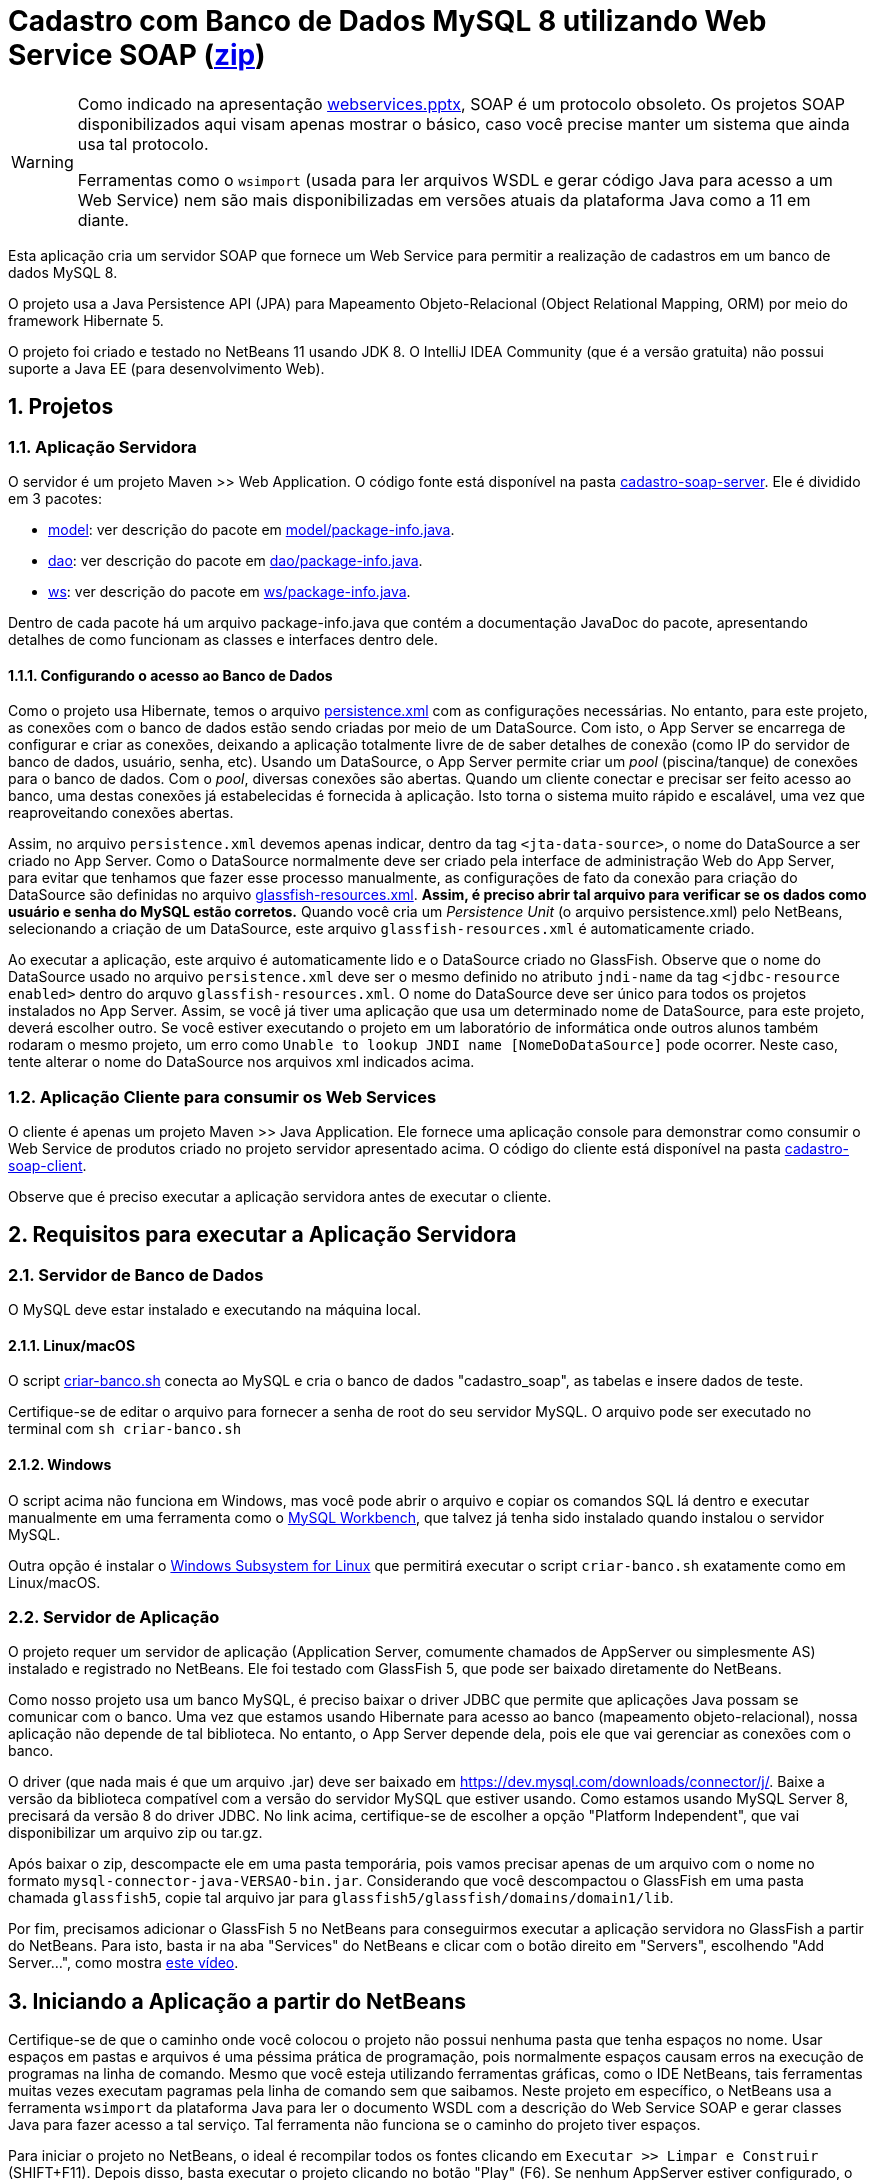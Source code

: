 :source-highlighter: highlightjs
:imagesdir: images
:icons: font
:allow-uri-read:
:safe: unsafe
:numbered:
:listing-caption: Listagem
:experimental:
:figure-caption: Figura

ifdef::env-github[]
:outfilesuffix: .adoc
:caution-caption: :fire:
:important-caption: :exclamation:
:note-caption: :paperclip:
:tip-caption: :bulb:
:warning-caption: :warning:
endif::[]

= Cadastro com Banco de Dados MySQL 8 utilizando Web Service SOAP (link:https://kinolien.github.io/gitzip/?download=/manoelcampos/sd-webservices/tree/master/4.2-ws-soap-cadastro[zip])

[WARNING]
====
Como indicado na apresentação link:../webservices.pptx[webservices.pptx], SOAP é um protocolo obsoleto.
Os projetos SOAP disponibilizados aqui visam apenas mostrar o básico, caso você
precise manter um sistema que ainda usa tal protocolo.

Ferramentas como o `wsimport` (usada para ler arquivos WSDL e gerar código Java para acesso a um Web Service) nem são mais disponibilizadas em versões atuais da plataforma Java como a 11 em diante.
====

Esta aplicação cria um servidor SOAP que fornece um Web Service para
permitir a realização de cadastros em um banco de dados MySQL 8.

O projeto usa a Java Persistence API (JPA) para Mapeamento Objeto-Relacional (Object Relational Mapping, ORM) por meio do framework Hibernate 5.

O projeto foi criado e testado no NetBeans 11 usando JDK 8.
O IntelliJ IDEA Community (que é a versão gratuita) não possui suporte a Java EE (para desenvolvimento Web).

== Projetos

=== Aplicação Servidora

O servidor é um projeto Maven >> Web Application.
O código fonte está disponível na pasta link:cadastro-soap-server[cadastro-soap-server]. 
Ele é dividido em 3 pacotes:

- link:cadastro-soap-server/src/main/java/com/manoelcampos/soapserver/model[model]: ver descrição do pacote em link:cadastro-soap-server/src/main/java/com/manoelcampos/soapserver/model/package-info.java[model/package-info.java].
- link:cadastro-soap-server/src/main/java/com/manoelcampos/soapserver/dao[dao]: ver descrição do pacote em link:cadastro-soap-server/src/main/java/com/manoelcampos/soapserver/dao/package-info.java[dao/package-info.java].
- link:cadastro-soap-server/src/main/java/com/manoelcampos/soapserver/ws[ws]: ver descrição do pacote em link:cadastro-soap-server/src/main/java/com/manoelcampos/soapserver/ws/package-info.java[ws/package-info.java].

Dentro de cada pacote há um arquivo package-info.java que contém a documentação JavaDoc
do pacote, apresentando detalhes de como funcionam as classes e interfaces dentro dele.

==== Configurando o acesso ao Banco de Dados

Como o projeto usa Hibernate, temos o arquivo link:cadastro-soap-server/src/main/resources/META-INF/persistence.xml[persistence.xml] com as configurações necessárias. No entanto, para este projeto, as conexões com o banco de dados estão sendo criadas por meio de um DataSource. Com isto, o App Server se encarrega de configurar e criar as conexões, deixando a aplicação totalmente livre de de saber detalhes de conexão (como IP do servidor de banco de dados, usuário, senha, etc).
Usando um DataSource, o App Server permite criar um _pool_ (piscina/tanque) de conexões para o banco de dados. 
Com o _pool_, diversas conexões são abertas. Quando um cliente conectar e precisar ser feito acesso ao banco, uma destas conexões já estabelecidas é fornecida à aplicação. Isto torna o sistema muito rápido e escalável, uma vez que reaproveitando conexões abertas.

Assim, no arquivo `persistence.xml` devemos apenas indicar, dentro da tag `<jta-data-source>`, o nome do DataSource a ser criado no App Server. Como o DataSource normalmente deve ser criado pela interface de administração Web do App Server, para evitar que tenhamos que fazer esse processo manualmente, as configurações de fato da conexão para criação do DataSource são definidas no arquivo link:cadastro-soap-server/src/main/webapp/WEB-INF/glassfish-resources.xml[glassfish-resources.xml].
*Assim, é preciso abrir tal arquivo para verificar se os dados como usuário e senha do MySQL estão corretos.*
Quando você cria um _Persistence Unit_ (o arquivo persistence.xml) pelo NetBeans, selecionando a criação de um DataSource, este arquivo `glassfish-resources.xml` é automaticamente criado.

Ao executar a aplicação, este arquivo é automaticamente lido e o DataSource criado no GlassFish.
Observe que o nome do DataSource usado no arquivo `persistence.xml` deve ser o mesmo definido no atributo
`jndi-name` da tag `<jdbc-resource enabled>` dentro do arquvo `glassfish-resources.xml`.
O nome do DataSource deve ser único para todos os projetos instalados no App Server. 
Assim, se você já tiver uma aplicação que usa um determinado nome de DataSource, para este projeto, deverá escolher outro.
Se você estiver executando o projeto em um laboratório de informática onde outros alunos também rodaram o mesmo projeto,
um erro como `Unable to lookup JNDI name [NomeDoDataSource]` pode ocorrer. Neste caso, tente alterar o nome do DataSource nos arquivos xml indicados acima.

=== Aplicação Cliente para consumir os Web Services

O cliente é apenas um projeto Maven >> Java Application.
Ele fornece uma aplicação console para demonstrar como consumir o Web Service de produtos criado no 
projeto servidor apresentado acima. O código do cliente está disponível na pasta link:cadastro-soap-client[cadastro-soap-client]. 

Observe que é preciso executar a aplicação servidora antes de executar o cliente.

== Requisitos para executar a Aplicação Servidora

=== Servidor de Banco de Dados
O MySQL deve estar instalado e executando na máquina local.

==== Linux/macOS

O script link:criar-banco.sh[criar-banco.sh] conecta ao MySQL e cria o banco de dados "cadastro_soap",
as tabelas e insere dados de teste.

Certifique-se de editar o arquivo para fornecer a senha de root do seu servidor MySQL.
O arquivo pode ser executado no terminal com `sh criar-banco.sh`

==== Windows

O script acima não funciona em Windows, mas você pode abrir o arquivo e copiar os comandos SQL lá dentro e executar manualmente em uma ferramenta como o https://www.mysql.com/products/workbench/[MySQL Workbench], que talvez já tenha sido instalado quando instalou o servidor MySQL.

Outra opção é instalar o 
https://docs.microsoft.com/en-us/windows/wsl/install-win10[Windows Subsystem for Linux] que permitirá executar o script `criar-banco.sh` exatamente como em Linux/macOS.

=== Servidor de Aplicação

O projeto requer um servidor de aplicação (Application Server, comumente chamados de AppServer ou simplesmente AS) instalado e registrado no NetBeans. Ele foi testado com GlassFish 5, que pode ser baixado diretamente do NetBeans.

Como nosso projeto usa um banco MySQL, é preciso baixar o driver JDBC que permite que aplicações Java possam se comunicar com o banco. Uma vez que estamos usando Hibernate para acesso ao banco (mapeamento objeto-relacional), nossa aplicação não depende de tal biblioteca. No entanto, o App Server depende dela, pois ele que vai gerenciar as conexões com o banco.

O driver (que nada mais é que um arquivo .jar) deve ser baixado em https://dev.mysql.com/downloads/connector/j/.
Baixe a versão da biblioteca compatível com a versão do servidor MySQL que estiver usando.
Como estamos usando MySQL Server 8, precisará da versão 8 do driver JDBC. No link acima, certifique-se de escolher a opção "Platform Independent", que vai disponibilizar um arquivo zip ou tar.gz.

Após baixar o zip, descompacte ele em uma pasta temporária, pois vamos precisar apenas de um arquivo com o nome no formato `mysql-connector-java-VERSAO-bin.jar`. Considerando que você descompactou o GlassFish em uma pasta chamada `glassfish5`, copie tal arquivo jar para
`glassfish5/glassfish/domains/domain1/lib`.

Por fim, precisamos adicionar o GlassFish 5 no NetBeans para conseguirmos executar a aplicação servidora no GlassFish a partir do NetBeans. Para isto, basta ir na aba "Services" do NetBeans e clicar com o botão direito em "Servers", escolhendo "Add Server...", como mostra https://youtu.be/Z87oeoaAxDI[este vídeo].

== Iniciando a Aplicação a partir do NetBeans

Certifique-se de que o caminho onde você colocou o projeto não possui nenhuma pasta que tenha espaços no nome.
Usar espaços em pastas e arquivos é uma péssima prática de programação, pois normalmente espaços causam erros
na execução de programas na linha de comando. Mesmo que você esteja utilizando ferramentas gráficas,
como o IDE NetBeans, tais ferramentas muitas vezes executam pagramas pela linha de comando sem que saibamos.
Neste projeto em específico, o NetBeans usa a ferramenta `wsimport` da plataforma Java para ler o documento WSDL com a descrição do Web Service SOAP e gerar classes Java para fazer acesso a tal serviço. Tal ferramenta não funciona se o caminho do projeto tiver espaços.

Para iniciar o projeto no NetBeans, o ideal é recompilar todos os fontes clicando em `Executar >> Limpar e Construir` (SHIFT+F11). Depois disso, basta executar o projeto clicando no botão "Play" (F6). Se nenhum AppServer estiver configurado, o NetBeans
vai abrir um assistente para que um seja configurado.

Se tudo correr bem, o NetBeans abrirá o navegador no endereço http://localhost:8080/cadastro-soap-server/.
A página index.html incluída possui um link para a página de teste do Web Service.
Tal página também pode ser acessada pelo NetBeans, clicando com o botão
direito em qualquer Web Service disponibilizado na pasta Web Services.
